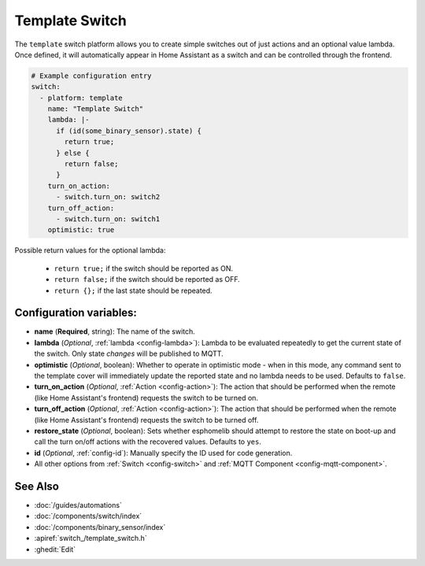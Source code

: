 Template Switch
===============

.. seo::
    :description: Instructions for setting up template switches that can execute arbitrary actions when turned on or off.
    :image: description.png

The ``template`` switch platform allows you to create simple switches out of just actions and
an optional value lambda. Once defined, it will automatically appear in Home Assistant
as a switch and can be controlled through the frontend.

.. code-block:: yaml

    # Example configuration entry
    switch:
      - platform: template
        name: "Template Switch"
        lambda: |-
          if (id(some_binary_sensor).state) {
            return true;
          } else {
            return false;
          }
        turn_on_action:
          - switch.turn_on: switch2
        turn_off_action:
          - switch.turn_on: switch1
        optimistic: true


Possible return values for the optional lambda:

 - ``return true;`` if the switch should be reported as ON.
 - ``return false;`` if the switch should be reported as OFF.
 - ``return {};`` if the last state should be repeated.

Configuration variables:
------------------------

- **name** (**Required**, string): The name of the switch.
- **lambda** (*Optional*, :ref:`lambda <config-lambda>`):
  Lambda to be evaluated repeatedly to get the current state of the switch.
  Only state *changes* will be published to MQTT.
- **optimistic** (*Optional*, boolean): Whether to operate in optimistic mode - when in this mode,
  any command sent to the template cover will immediately update the reported state and no lambda
  needs to be used. Defaults to ``false``.
- **turn_on_action** (*Optional*, :ref:`Action <config-action>`): The action that should
  be performed when the remote (like Home Assistant's frontend) requests the switch to be turned on.
- **turn_off_action** (*Optional*, :ref:`Action <config-action>`): The action that should
  be performed when the remote (like Home Assistant's frontend) requests the switch to be turned off.
- **restore_state** (*Optional*, boolean): Sets whether esphomelib should attempt to restore the
  state on boot-up and call the turn on/off actions with the recovered values. Defaults to ``yes``.
- **id** (*Optional*, :ref:`config-id`): Manually specify the ID used for code generation.
- All other options from :ref:`Switch <config-switch>` and :ref:`MQTT Component <config-mqtt-component>`.

See Also
--------

- :doc:`/guides/automations`
- :doc:`/components/switch/index`
- :doc:`/components/binary_sensor/index`
- :apiref:`switch_/template_switch.h`
- :ghedit:`Edit`

.. disqus::
